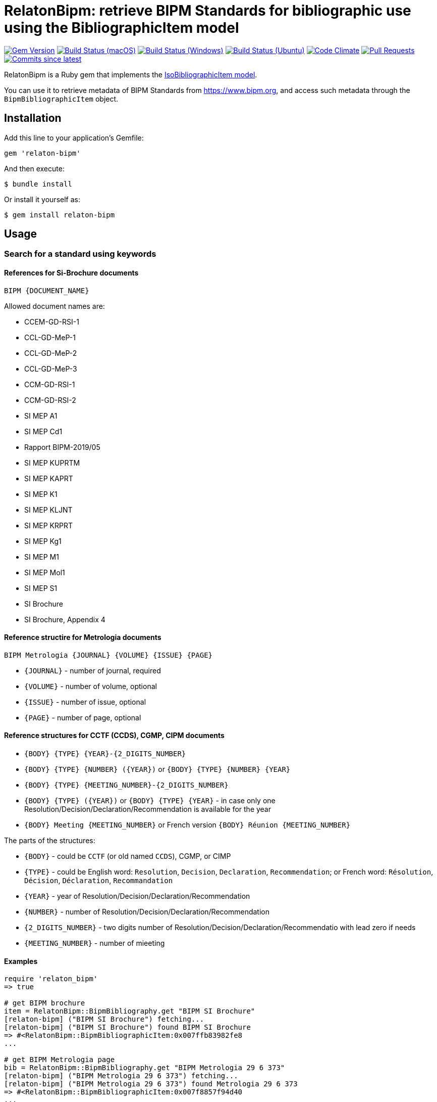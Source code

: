 = RelatonBipm: retrieve BIPM Standards for bibliographic use using the BibliographicItem model

image:https://img.shields.io/gem/v/relaton-bipm.svg["Gem Version", link="https://rubygems.org/gems/relaton-bipm"]
image:https://github.com/relaton/relaton-bipm/workflows/macos/badge.svg["Build Status (macOS)", link="https://github.com/relaton/relaton-bipm/actions?workflow=macos"]
image:https://github.com/relaton/relaton-bipm/workflows/windows/badge.svg["Build Status (Windows)", link="https://github.com/relaton/relaton-bipm/actions?workflow=windows"]
image:https://github.com/relaton/relaton-bipm/workflows/ubuntu/badge.svg["Build Status (Ubuntu)", link="https://github.com/relaton/relaton-bipm/actions?workflow=ubuntu"]
image:https://codeclimate.com/github/relaton/relaton-bipm/badges/gpa.svg["Code Climate", link="https://codeclimate.com/github/relaton/relaton-bipm"]
image:https://img.shields.io/github/issues-pr-raw/relaton/relaton-bipm.svg["Pull Requests", link="https://github.com/relaton/relaton-bipm/pulls"]
image:https://img.shields.io/github/commits-since/relaton/relaton-bipm/latest.svg["Commits since latest",link="https://github.com/relaton/relaton-bipm/releases"]

RelatonBipm is a Ruby gem that implements the https://github.com/metanorma/metanorma-model-iso#iso-bibliographic-item[IsoBibliographicItem model].

You can use it to retrieve metadata of BIPM Standards from https://www.bipm.org, and access such metadata through the `BipmBibliographicItem` object.

== Installation

Add this line to your application's Gemfile:

[source,ruby]
----
gem 'relaton-bipm'
----

And then execute:

    $ bundle install

Or install it yourself as:

    $ gem install relaton-bipm

== Usage

=== Search for a standard using keywords

==== References for Si-Brochure documents

`BIPM {DOCUMENT_NAME}`

Allowed document names are:

- CCEM-GD-RSI-1
- CCL-GD-MeP-1
- CCL-GD-MeP-2
- CCL-GD-MeP-3
- CCM-GD-RSI-1
- CCM-GD-RSI-2
- SI MEP A1
- SI MEP Cd1
- Rapport BIPM-2019/05
- SI MEP KUPRTM
- SI MEP KAPRT
- SI MEP K1
- SI MEP KLJNT
- SI MEP KRPRT
- SI MEP Kg1
- SI MEP M1
- SI MEP Mol1
- SI MEP S1
- SI Brochure
- SI Brochure, Appendix 4

==== Reference structire for Metrologia documents

`BIPM Metrologia {JOURNAL} {VOLUME} {ISSUE} {PAGE}`

- `{JOURNAL}` - number of journal, required
- `{VOLUME}` - number of volume, optional
- `{ISSUE}` - number of issue, optional
- `{PAGE}` - number of page, optional

==== Reference structures for CCTF (CCDS), CGMP, CIPM documents

- `{BODY} {TYPE} {YEAR}-{2_DIGITS_NUMBER}`
- `{BODY} {TYPE} {NUMBER} ({YEAR})` or `{BODY} {TYPE} {NUMBER} {YEAR}`
- `{BODY} {TYPE} {MEETING_NUMBER}-{2_DIGITS_NUMBER}`
- `{BODY} {TYPE} ({YEAR})` or `{BODY} {TYPE} {YEAR}` - in case only one Resolution/Decision/Declaration/Recommendation is available for the year
- `{BODY} Meeting {MEETING_NUMBER}` or French version `{BODY} Réunion {MEETING_NUMBER}`

The parts of the structures:

- `{BODY}` - could be `CCTF` (or old named `CCDS`), CGMP, or CIMP
- `{TYPE}` - could be English word: `Resolution`, `Decision`, `Declaration`, `Recommendation`; or French word: `Résolution`, `Décision`, `Déclaration`, `Recommandation`
- `{YEAR}` - year of Resolution/Decision/Declaration/Recommendation
- `{NUMBER}` - number of Resolution/Decision/Declaration/Recommendation
- `{2_DIGITS_NUMBER}` - two digits number of Resolution/Decision/Declaration/Recommendatio with lead zero if needs
- `{MEETING_NUMBER}` - number of mieeting

==== Examples

[source,ruby]
----
require 'relaton_bipm'
=> true

# get BIPM brochure
item = RelatonBipm::BipmBibliography.get "BIPM SI Brochure"
[relaton-bipm] ("BIPM SI Brochure") fetching...
[relaton-bipm] ("BIPM SI Brochure") found BIPM SI Brochure
=> #<RelatonBipm::BipmBibliographicItem:0x007ffb83982fe8
...

# get BIPM Metrologia page
bib = RelatonBipm::BipmBibliography.get "BIPM Metrologia 29 6 373"
[relaton-bipm] ("BIPM Metrologia 29 6 373") fetching...
[relaton-bipm] ("BIPM Metrologia 29 6 373") found Metrologia 29 6 373
=> #<RelatonBipm::BipmBibliographicItem:0x007f8857f94d40
...

# get CGPM meetings
RelatonBipm::BipmBibliography.get "CGPM Meeting 1"
[relaton-bipm] ("CGPM Meeting 1") fetching...
[relaton-bipm] ("CGPM Meeting 1") found CGPM Meeting 1
=> #<RelatonBipm::BipmBibliographicItem:0x00007fd4f7cba038
...

# get CGPM resolutions
RelatonBipm::BipmBibliography.get "CGPM Resolution 1889-00"
[relaton-bipm] ("CGPM Resolution 1889-00") fetching...
[relaton-bipm] ("CGPM Resolution 1889-00") found CGPM Resolution (1889)
=> #<RelatonBipm::BipmBibliographicItem:0x00007ff0d1ffae50
...

RelatonBipm::BipmBibliography.get "CGPM Resolution (1889)"
[relaton-bipm] ("CGPM Resolution (1889)") fetching...
[relaton-bipm] ("CGPM Resolution (1889)") found CGPM Resolution (1889)
=> #<RelatonBipm::BipmBibliographicItem:0x00007ff0d1ffae50
...

RelatonBipm::BipmBibliography.get "CGPM Resolution 1889"
[relaton-bipm] ("CGPM Resolution 1889") fetching...
[relaton-bipm] ("CGPM Resolution 1889") found CGPM Resolution (1889)
=> #<RelatonBipm::BipmBibliographicItem:0x00007ff0d1ffae50
...

# get CIPM decision by year and decision number
RelatonBipm::BipmBibliography.get "CIPM Decision 2012-01"
[relaton-bipm] ("CIPM Decision 2012-01") fetching...
[relaton-bipm] ("CIPM Decision 2012-01") found CIPM Decision 1 (2012)
=> #<RelatonBipm::BipmBibliographicItem:0x00007ff0f10dc548
...

RelatonBipm::BipmBibliography.get "CIPM Decision 1 (2012)"
[relaton-bipm] ("CIPM Decision 1 (2012)") fetching...
[relaton-bipm] ("CIPM Decision 1 (2012)") found CIPM Decision 1 (2012)
=> #<RelatonBipm::BipmBibliographicItem:0x00007fb6b9bbec08
...

# get CIPM decision by meeting number and decision number
RelatonBipm::BipmBibliography.get "CIPM Decision 101-01"
[relaton-bipm] ("CIPM Decision 101-01") fetching...
[relaton-bipm] ("CIPM Decision 101-01") found CIPM Decision 1 (2012)
=> #<RelatonBipm::BipmBibliographicItem:0x00007f9ef2acc400
...

# get CIPM recommendation
RelatonBipm::BipmBibliography.get "CIPM Recommendation (1948)"
[relaton-bipm] ("CIPM Recommendation (1948)") fetching...
[relaton-bipm] ("CIPM Recommendation (1948)") found CIPM Recommendation (1948)
=> #<RelatonBipm::BipmBibliographicItem:0x00007ff0a18a6aa8
...

RelatonBipm::BipmBibliography.get "CIPM Recommendation 1948"
[relaton-bipm] ("CIPM Recommendation 1948") fetching...
[relaton-bipm] ("CIPM Recommendation 1948") found CIPM Recommendation (1948)
=> #<RelatonBipm::BipmBibliographicItem:0x00007ff0f1164150
...
----

=== XML serialization

[source,ruby]
----
item.to_xml
=> "<bibitem id="BIPMSIBrochure" type="standard">
      <fetched>2021-01-10</fetched>
      <title format="text/plain" language="en" script="Latn">The International System of Units (SI)</title>
      <title format="text/plain" language="fr" script="Latn">Le Système international d’unités (SI)</title>
      <uri type="src">https://www.bipm.org/en/publications/si-brochure</uri>
      <docidentifier type="BIPM">BIPM SI Brochure</docidentifier>
      <date type="updated">
        <on>2019-05-20</on>
      </date>
      <edition>9</edition>
      <abstract format="text/plain" language="en" script="Latn">The BIPM and the Metre Convention</abstract>
      <abstract format="text/plain" language="fr" script="Latn">Le BIPM et la Convention du Mètre</abstract>
      <copyright>
        <from>2019</from>
        <owner>
          <organization>
            <name>Bureau International des ponds et mesures</name>
            <abbreviation>BIPM</abbreviation>
          </organization>
        </owner>
      </copyright>
    </bibitem>"
----

With argument `bibdata: true` it ouputs XML wrapped by `bibdata` element and adds flavour `ext` element.

[source,ruby]
----
item.to_xml bibdata: true
=> "<bibdata type="standard">
      <fetched>2021-01-10</fetched>
      <title format="text/plain" language="en" script="Latn">The International System of Units (SI)</title>
      <title format="text/plain" language="fr" script="Latn">Le Système international d’unités (SI)</title>
      <uri type="src">https://www.bipm.org/en/publications/si-brochure</uri>
      <docidentifier type="BIPM">BIPM SI Brochure</docidentifier>
      <date type="updated">
        <on>2019-05-20</on>
      </date>
      <edition>9</edition>
      <abstract format="text/plain" language="en" script="Latn">The BIPM and the Metre Convention</abstract>
      <abstract format="text/plain" language="fr" script="Latn">Le BIPM et la Convention du Mètre</abstract>
      <copyright>
        <from>2019</from>
        <owner>
          <organization>
            <name>Bureau International des ponds et mesures</name>
            <abbreviation>BIPM</abbreviation>
          </organization>
        </owner>
      </copyright>
      <ext>
        <doctype>brochure</doctype>
      </ext>
    </bibdata>"
----

=== Typed links

Each BIPM document has `src` type link and optional `doi` type link.

[source,ruby]
----
bib.link
=> [#<RelatonBib::TypedUri:0x00007fa6d6a51728 @content=#<Addressable::URI:0xc29c URI:https://iopscience.iop.org/article/10.1088/0026-1394/29/6/001>, @type="src">,
 #<RelatonBib::TypedUri:0x00007fa6d6a29250 @content=#<Addressable::URI:0xc2b0 URI:https://doi.org/10.1088/0026-1394/29/6/001>, @type="doi">]
----

=== Create bibliographic item from XML

[source,ruby]
----
RelatonBipm::XMLParser.from_xml File.read('spec/fixtures/bipm_item.xml')
=> #<RelatonBipm::BipmBibliographicItem:0x007ffb83827a90
...
----

=== Create bibliographic item from YAML
[source,ruby]
----
hash = YAML.load_file 'spec/fixtures/bipm_item.yml'
=> {"id"=>"Draft-Agenda-NMI-Dir-Meeting-2017-v10",
...

RelatonBipm::BipmBibliographicItem.from_hash hash
=> #<RelatonBipm::BipmBibliographicItem:0x007ffb668755a0
...
----

=== Fetch data

This gem uses following datasets as data sources:
- `bipm-data-outcomes` - looking for local directory with the repository https://github.com/metanorma/bipm-data-outcomes
- `bipm-si-brochute` - looking for local directory with the repository https://github.com/metanorma/bipm-si-brochure

The method `RelatonBipm::DataFetcher.fetch(sourece, output: "data", format: "yaml")` fetches all the documents from the datast and save them to the `./data` folder in YAML format.
Arguments:

- `source` - name of the source dataset
- `output` - folder to save documents (default './data').
- `format` - format in which the documents are saved. Possimle formats are: `yaml`, `xml`, `bibxxml` (default `yaml`).

[source,ruby]
----
RelatonBipm::DataFetcher.fetch "bipm-data-outcomes"
Started at: 2022-06-23 09:36:55 +0200
Stopped at: 2022-06-23 09:36:58 +0200
Done in: 2 sec.
=> nil

RelatonBipm::DataFetcher.fetch "bipm-si-brochure"
Started at: 2022-06-23 09:37:12 +0200
Stopped at: 2022-06-23 09:37:12 +0200
Done in: 0 sec.
=> nil
----

== Development

After checking out the repo, run `bin/setup` to install dependencies. Then, run `rake spec` to run the tests. You can also run `bin/console` for an interactive prompt that will allow you to experiment.

To install this gem onto your local machine, run `bundle exec rake install`. To release a new version, update the version number in `version.rb`, and then run `bundle exec rake release`, which will create a git tag for the version, push git commits and tags, and push the `.gem` file to [rubygems.org](https://rubygems.org).

== Contributing

Bug reports and pull requests are welcome on GitHub at https://github.com/relaton/relaton-bipm.


== License

The gem is available as open source under the terms of the [MIT License](https://opensource.org/licenses/MIT).
